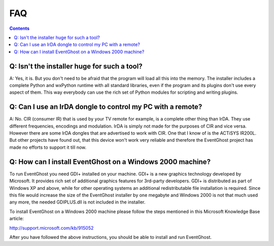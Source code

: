 ===
FAQ
===

.. contents::

Q: Isn't the installer huge for such a tool?
--------------------------------------------

A: Yes, it is. But you don't need to be afraid that the program will load all 
this into the memory. The installer includes a complete Python and wxPython 
runtime with all standard libraries, even if the program and its plugins don't 
use every aspect of them. This way everybody can use the rich set of Python 
modules for scripting and writing plugins.


Q: Can I use an IrDA dongle to control my PC with a remote?
-----------------------------------------------------------

A: No. CIR (consumer IR) that is used by your TV remote for example, is a 
complete other thing than IrDA. They use different frequencies, encodings and 
modulation. IrDA is simply not made for the purposes of CIR and vice versa. 
However there are some IrDA dongles that are advertised to work with CIR. One 
that I know of is the ACTiSYS IR200L. But other projects have found out, that 
this device won't work very reliable and therefore the EventGhost project has 
made no efforts to support it till now.


Q: How can I install EventGhost on a Windows 2000 machine?
----------------------------------------------------------

To run EventGhost you need GDI+ installed on your machine. GDI+ is a new 
graphics technology developed by Microsoft. It provides rich set of additional 
graphics features for 3rd-party developers. GDI+ is distributed as part of 
Windows XP and above, while for other operating systems an additional 
redistributable file installation is required. Since this file would increase 
the size of the EventGhost installer by one megabyte and Windows 2000 is not 
that much used any more, the needed GDIPLUS.dll is not included in the
installer.

To install EventGhost on a Windows 2000 machine please follow the steps 
mentioned in this Microsoft Knowledge Base article:

http://support.microsoft.com/kb/915052

After you have followed the above instructions, you should be able to install 
and run EventGhost. 